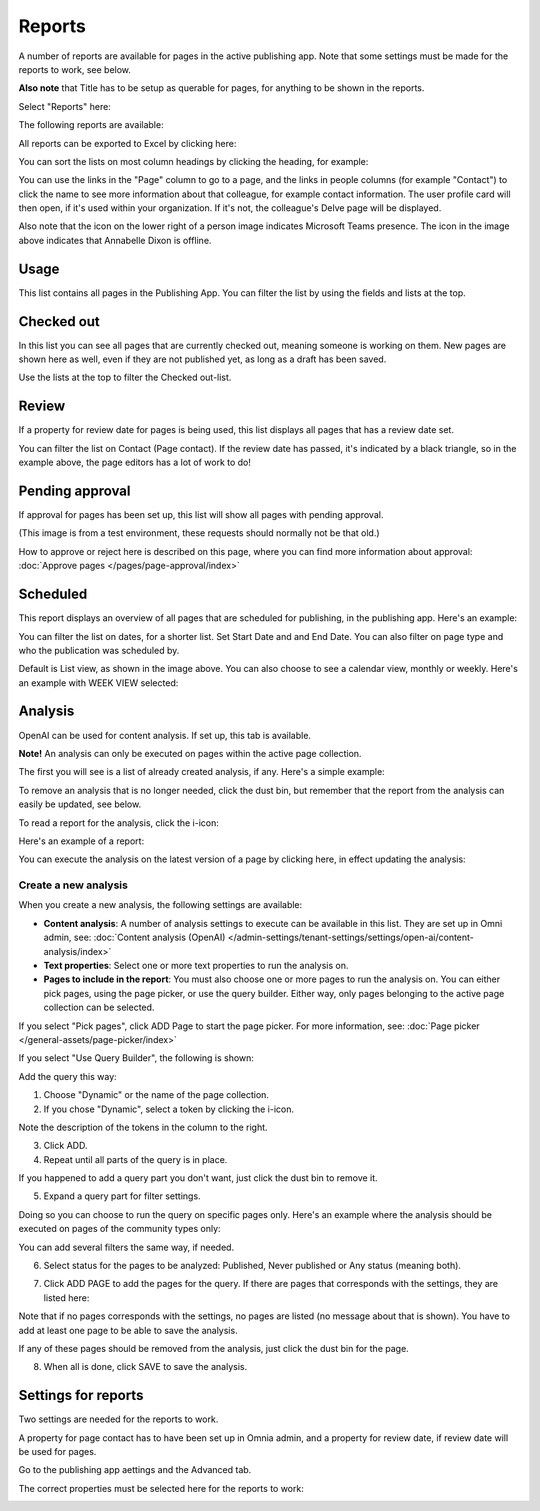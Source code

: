 Reports
==========

A number of reports are available for pages in the active publishing app. Note that some settings must be made for the reports to work, see below.

**Also note** that Title has to be setup as querable for pages, for anything to be shown in the reports.

Select "Reports" here:

.. image:: pages-reports-menu-new2.png

The following reports are available:

.. image:: pages-reports-all-new3.png

All reports can be exported to Excel by clicking here:

.. image:: reports-excel-new3.png

You can sort the lists on most column headings by clicking the heading, for example:

.. image:: reports-sort-new3.png

You can use the links in the "Page" column to go to a page, and the links in people columns (for example "Contact") to click the name to see more information about that colleague, for example contact information. The user profile card will then open, if it's used within your organization. If it's not, the colleague's Delve page will be displayed.

Also note that the icon on the lower right of a person image indicates Microsoft Teams presence. The icon in the image above indicates that Annabelle Dixon is offline.

Usage
*********
This list contains all pages in the Publishing App. You can filter the list by using the fields and lists at the top.

.. image:: reports-usage.png

Checked out
************
In this list you can see all pages that are currently checked out, meaning someone is working on them. New pages are shown here as well, even if they are not published yet, as long as a draft has been saved.

.. image:: pages-reports-checked-out-new3.png

Use the lists at the top to filter the Checked out-list.

Review
********
If a property for review date for pages is being used, this list displays all pages that has a review date set.

.. image:: pages-reports-review-new3.png

You can filter the list on Contact (Page contact). If the review date has passed, it's indicated by a black triangle, so in the example above, the page editors has a lot of work to do!
 
Pending approval
**********************
If approval for pages has been set up, this list will show all pages with pending approval.

.. image:: pending-approval-example-new2.png

(This image is from a test environment, these requests should normally not be that old.)

How to approve or reject here is described on this page, where you can find more information about approval: :doc:`Approve pages </pages/page-approval/index>`

Scheduled
***********
This report displays an overview of all pages that are scheduled for publishing, in the publishing app. Here's an example:

.. image:: pages-repoprt-scheduled.png

You can filter the list on dates, for a shorter list. Set Start Date and and End Date. You can also filter on page type and who the publication was scheduled by. 

Default is List view, as shown in the image above. You can also choose to see a calendar view, monthly or weekly. Here's an example with WEEK VIEW selected:

.. image:: pages-repoprt-scheduled-week.png

Analysis
***********
OpenAI can be used for content analysis. If set up, this tab is available.

**Note!** An analysis can only be executed on pages within the active page collection.

The first you will see is a list of already created analysis, if any. Here's a simple example:

.. image:: analysis-tab-v7.png

To remove an analysis that is no longer needed, click the dust bin, but remember that the report from the analysis can easily be updated, see below.

To read a report for the analysis, click the i-icon:

.. image:: analysis-i-icon-v7.png

Here's an example of a report:

.. image:: analysis-report-v7.png

You can execute the analysis on the latest version of a page by clicking here, in effect updating the analysis:

.. image:: analysis-report-again-v7.png

Create a new analysis
-----------------------
When you create a new analysis, the following settings are available:

.. image:: analysis-new-settings-new.png

+ **Content analysis**: A number of analysis settings to execute can be available in this list. They are set up in Omni admin, see: :doc:`Content analysis (OpenAI) </admin-settings/tenant-settings/settings/open-ai/content-analysis/index>`
+ **Text properties**: Select one or more text properties to run the analysis on.
+ **Pages to include in the report**: You must also choose one or more pages to run the analysis on. You can either pick pages, using the page picker, or use the query builder. Either way, only pages belonging to the active page collection can be selected.

If you select "Pick pages", click ADD Page to start the page picker. For more information, see: :doc:`Page picker </general-assets/page-picker/index>`

If you select "Use Query Builder", the following is shown:

.. image:: analysis-new-query-new.png

Add the query this way:

1. Choose "Dynamic" or the name of the page collection.
2. If you chose "Dynamic", select a token by clicking the i-icon.

.. image:: analysis-new-query-token.png

Note the description of the tokens in the column to the right.

3. Click ADD.
4. Repeat until all parts of the query is in place.

If you happened to add a query part you don't want, just click the dust bin to remove it.

5. Expand a query part for filter settings.

.. image:: analysis-new-query-filter-new.png

Doing so you can choose to run the query on specific pages only. Here's an example where the analysis should be executed on pages of the community types only:

.. image:: analysis-new-query-filtered-new.png

You can add several filters the same way, if needed.

6. Select status for the pages to be analyzed: Published, Never published or Any status (meaning both).

.. image:: analysis-new-query-status-new-border.png

7. Click ADD PAGE to add the pages for the query. If there are pages that corresponds with the settings, they are listed here:

.. image:: analysis-new-query-add-pages.png

Note that if no pages corresponds with the settings, no pages are listed (no message about that is shown). You have to add at least one page to be able to save the analysis.

If any of these pages should be removed from the analysis, just click the dust bin for the page.

8. When all is done, click SAVE to save the analysis. 

.. image:: analysis-new-query-save-new.png

Settings for reports
*********************
Two settings are needed for the reports to work.

A property for page contact has to have been set up in Omnia admin, and a property for review date, if review date will be used for pages.

Go to the publishing app aettings and the Advanced tab.

.. image:: reports-settings-new4.png

The correct properties must be selected here for the reports to work:

.. image:: reports-settings-lists-new4.png

